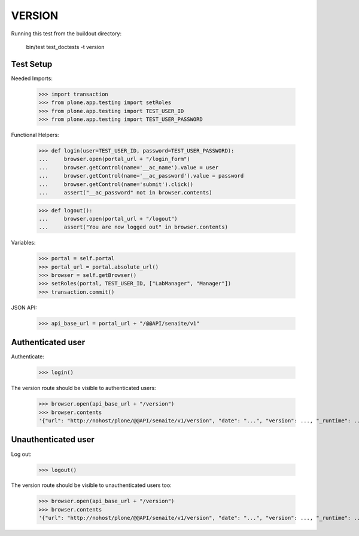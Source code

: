 VERSION
-------

Running this test from the buildout directory:

    bin/test test_doctests -t version


Test Setup
~~~~~~~~~~

Needed Imports:

    >>> import transaction
    >>> from plone.app.testing import setRoles
    >>> from plone.app.testing import TEST_USER_ID
    >>> from plone.app.testing import TEST_USER_PASSWORD

Functional Helpers:

    >>> def login(user=TEST_USER_ID, password=TEST_USER_PASSWORD):
    ...     browser.open(portal_url + "/login_form")
    ...     browser.getControl(name='__ac_name').value = user
    ...     browser.getControl(name='__ac_password').value = password
    ...     browser.getControl(name='submit').click()
    ...     assert("__ac_password" not in browser.contents)

    >>> def logout():
    ...     browser.open(portal_url + "/logout")
    ...     assert("You are now logged out" in browser.contents)

Variables:

    >>> portal = self.portal
    >>> portal_url = portal.absolute_url()
    >>> browser = self.getBrowser()
    >>> setRoles(portal, TEST_USER_ID, ["LabManager", "Manager"])
    >>> transaction.commit()

JSON API:

    >>> api_base_url = portal_url + "/@@API/senaite/v1"

Authenticated user
~~~~~~~~~~~~~~~~~~

Authenticate:

    >>> login()

The version route should be visible to authenticated users:

    >>> browser.open(api_base_url + "/version")
    >>> browser.contents
    '{"url": "http://nohost/plone/@@API/senaite/v1/version", "date": "...", "version": ..., "_runtime": ...}'

Unauthenticated user
~~~~~~~~~~~~~~~~~~~~

Log out:

    >>> logout()

The version route should be visible to unauthenticated users too:

    >>> browser.open(api_base_url + "/version")
    >>> browser.contents
    '{"url": "http://nohost/plone/@@API/senaite/v1/version", "date": "...", "version": ..., "_runtime": ...}'
